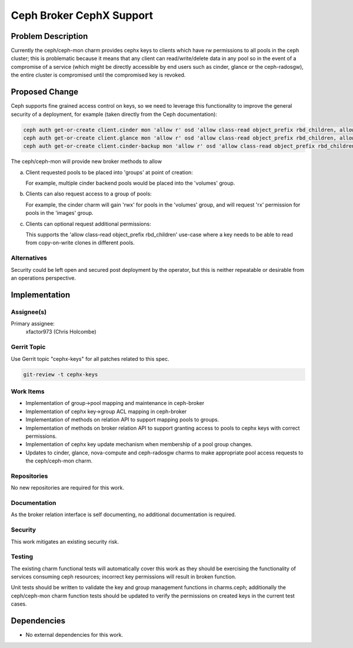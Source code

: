 ..
  Copyright 2016 Canonical Ltd

  This work is licensed under a Creative Commons Attribution 3.0
  Unported License.
  http://creativecommons.org/licenses/by/3.0/legalcode

..
  This template should be in ReSTructured text. Please do not delete
  any of the sections in this template.  If you have nothing to say
  for a whole section, just write: "None". For help with syntax, see
  http://sphinx-doc.org/rest.html To test out your formatting, see
  http://www.tele3.cz/jbar/rest/rest.html

=========================
Ceph Broker CephX Support
=========================

Problem Description
===================

Currently the ceph/ceph-mon charm provides cephx keys to clients which
have rw permissions to all pools in the ceph cluster; this is problematic
because it means that any client can read/write/delete data in any pool
so in the event of a compromise of a service (which might be directly
accessible by end users such as cinder, glance or the ceph-radosgw), the
entire cluster is compromised until the compromised key is revoked.

Proposed Change
===============

Ceph supports fine grained access control on keys, so we need to leverage
this functionality to improve the general security of a deployment, for
example (taken directly from the Ceph documentation):

.. code-block:: bash

    ceph auth get-or-create client.cinder mon 'allow r' osd 'allow class-read object_prefix rbd_children, allow rwx pool=volumes, allow rwx pool=vms, allow rx pool=images'
    ceph auth get-or-create client.glance mon 'allow r' osd 'allow class-read object_prefix rbd_children, allow rwx pool=images'
    ceph auth get-or-create client.cinder-backup mon 'allow r' osd 'allow class-read object_prefix rbd_children, allow rwx pool=backups'

The ceph/ceph-mon will provide new broker methods to allow

a) Client requested pools to be placed into 'groups' at point of creation:

   For example, multiple cinder backend pools would be placed into the
   'volumes' group.

b) Clients can also request access to a group of pools:

   For example, the cinder charm will gain 'rwx' for pools in the 'volumes'
   group, and will request 'rx' permission for pools in the 'images' group.

c) Clients can optional request additional permissions:

   This supports the 'allow class-read object_prefix rbd_children' use-case
   where a key needs to be able to read from copy-on-write clones in different
   pools.

Alternatives
------------

Security could be left open and secured post deployment by the operator, but
this is neither repeatable or desirable from an operations perspective.

Implementation
==============

Assignee(s)
-----------

Primary assignee:
  xfactor973 (Chris Holcombe)


Gerrit Topic
------------

Use Gerrit topic "cephx-keys" for all patches related to this spec.

.. code-block:: bash

    git-review -t cephx-keys

Work Items
----------

- Implementation of group->pool mapping and maintenance in ceph-broker
- Implementation of cephx key->group ACL mapping in ceph-broker
- Implementation of methods on relation API to support mapping pools
  to groups.
- Implementation of methods on broker relation API to support granting
  access to pools to cephx keys with correct permissions.
- Implementation of cephx key update mechanism when membership of
  a pool group changes.
- Updates to cinder, glance, nova-compute and ceph-radosgw charms to
  make appropriate pool access requests to the ceph/ceph-mon charm.

Repositories
------------

No new repositories are required for this work.

Documentation
-------------

As the broker relation interface is self documenting, no additional
documentation is required.

Security
--------

This work mitigates an existing security risk.

Testing
-------

The existing charm functional tests will automatically cover this
work as they should be exercising the functionality of services
consuming ceph resources; incorrect key permissions will result in
broken function.

Unit tests should be written to validate the key and group management
functions in charms.ceph; additionally the ceph/ceph-mon charm
function tests should be updated to verify the permissions on created
keys in the current test cases.

Dependencies
============

- No external dependencies for this work.
